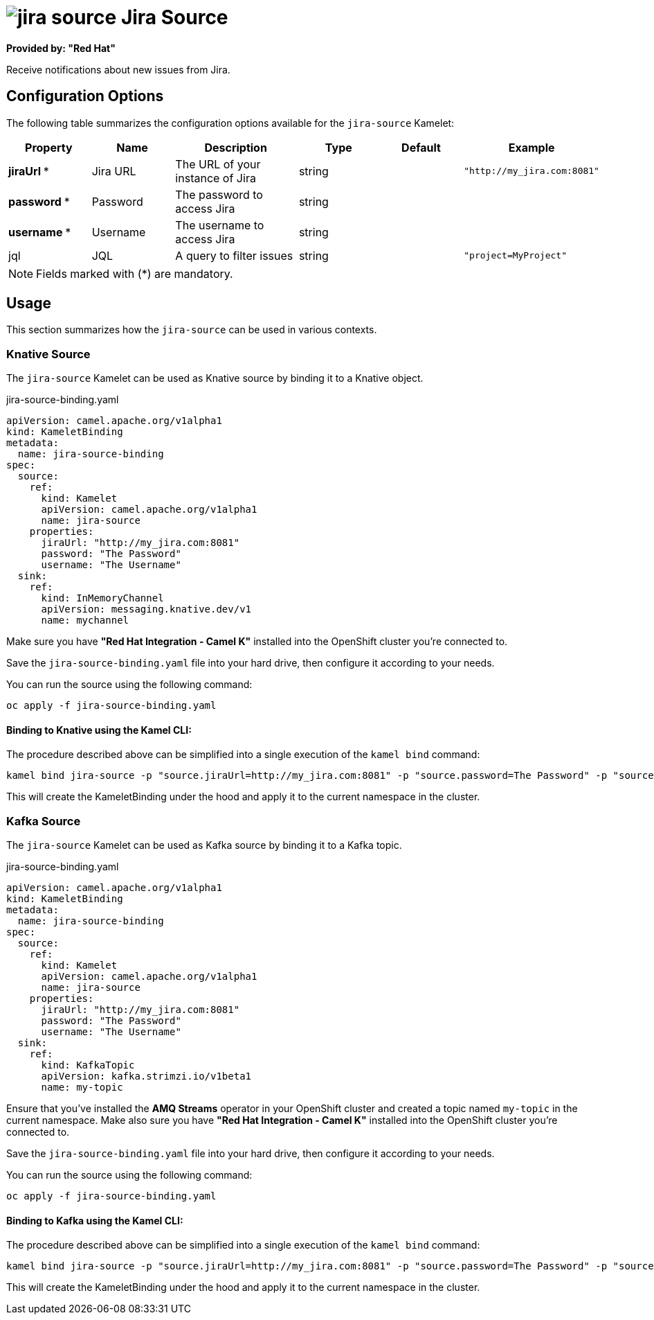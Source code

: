 // THIS FILE IS AUTOMATICALLY GENERATED: DO NOT EDIT
= image:kamelets/jira-source.svg[] Jira Source

*Provided by: "Red Hat"*

Receive notifications about new issues from Jira.

== Configuration Options

The following table summarizes the configuration options available for the `jira-source` Kamelet:
[width="100%",cols="2,^2,3,^2,^2,^3",options="header"]
|===
| Property| Name| Description| Type| Default| Example
| *jiraUrl {empty}* *| Jira URL| The URL of your instance of Jira| string| | `"http://my_jira.com:8081"`
| *password {empty}* *| Password| The password to access Jira| string| | 
| *username {empty}* *| Username| The username to access Jira| string| | 
| jql| JQL| A query to filter issues| string| | `"project=MyProject"`
|===

NOTE: Fields marked with ({empty}*) are mandatory.

== Usage

This section summarizes how the `jira-source` can be used in various contexts.

=== Knative Source

The `jira-source` Kamelet can be used as Knative source by binding it to a Knative object.

.jira-source-binding.yaml
[source,yaml]
----
apiVersion: camel.apache.org/v1alpha1
kind: KameletBinding
metadata:
  name: jira-source-binding
spec:
  source:
    ref:
      kind: Kamelet
      apiVersion: camel.apache.org/v1alpha1
      name: jira-source
    properties:
      jiraUrl: "http://my_jira.com:8081"
      password: "The Password"
      username: "The Username"
  sink:
    ref:
      kind: InMemoryChannel
      apiVersion: messaging.knative.dev/v1
      name: mychannel

----

Make sure you have *"Red Hat Integration - Camel K"* installed into the OpenShift cluster you're connected to.

Save the `jira-source-binding.yaml` file into your hard drive, then configure it according to your needs.

You can run the source using the following command:

[source,shell]
----
oc apply -f jira-source-binding.yaml
----

==== *Binding to Knative using the Kamel CLI:*

The procedure described above can be simplified into a single execution of the `kamel bind` command:

[source,shell]
----
kamel bind jira-source -p "source.jiraUrl=http://my_jira.com:8081" -p "source.password=The Password" -p "source.username=The Username" channel/mychannel
----

This will create the KameletBinding under the hood and apply it to the current namespace in the cluster.

=== Kafka Source

The `jira-source` Kamelet can be used as Kafka source by binding it to a Kafka topic.

.jira-source-binding.yaml
[source,yaml]
----
apiVersion: camel.apache.org/v1alpha1
kind: KameletBinding
metadata:
  name: jira-source-binding
spec:
  source:
    ref:
      kind: Kamelet
      apiVersion: camel.apache.org/v1alpha1
      name: jira-source
    properties:
      jiraUrl: "http://my_jira.com:8081"
      password: "The Password"
      username: "The Username"
  sink:
    ref:
      kind: KafkaTopic
      apiVersion: kafka.strimzi.io/v1beta1
      name: my-topic

----

Ensure that you've installed the *AMQ Streams* operator in your OpenShift cluster and created a topic named `my-topic` in the current namespace.
Make also sure you have *"Red Hat Integration - Camel K"* installed into the OpenShift cluster you're connected to.

Save the `jira-source-binding.yaml` file into your hard drive, then configure it according to your needs.

You can run the source using the following command:

[source,shell]
----
oc apply -f jira-source-binding.yaml
----

==== *Binding to Kafka using the Kamel CLI:*

The procedure described above can be simplified into a single execution of the `kamel bind` command:

[source,shell]
----
kamel bind jira-source -p "source.jiraUrl=http://my_jira.com:8081" -p "source.password=The Password" -p "source.username=The Username" kafka.strimzi.io/v1beta1:KafkaTopic:my-topic
----

This will create the KameletBinding under the hood and apply it to the current namespace in the cluster.

// THIS FILE IS AUTOMATICALLY GENERATED: DO NOT EDIT
